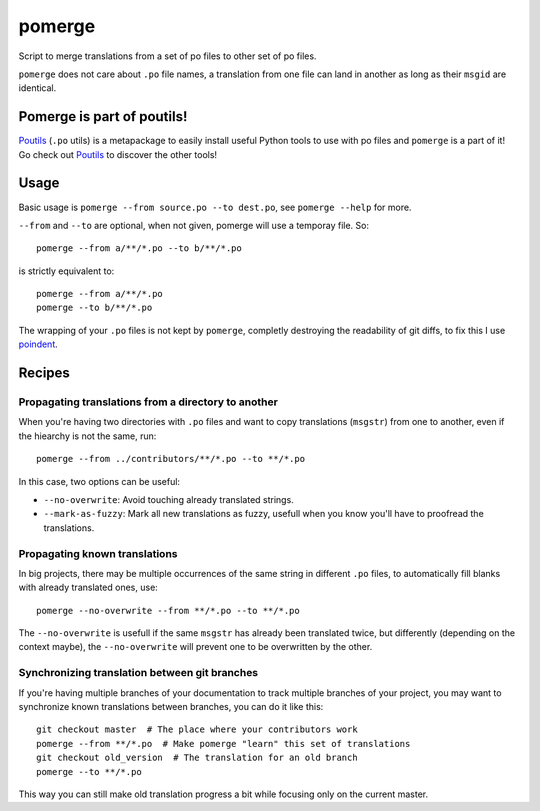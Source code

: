 =======
pomerge
=======


.. image:: https://img.shields.io/pypi/v/pomerge.svg
        :target: https://pypi.python.org/pypi/pomerge

Script to merge translations from a set of po files to other set of po files.

``pomerge`` does not care about ``.po`` file names, a translation
from one file can land in another as long as their ``msgid`` are identical.

Pomerge is part of poutils!
--------------------------

`Poutils <https://pypi.org/project/poutils>`_ (``.po`` utils) is a metapackage to easily install useful Python tools to use with po files
and ``pomerge`` is a part of it! Go check out `Poutils <https://pypi.org/project/poutils>`_ to discover the other tools!


Usage
-----

Basic usage is ``pomerge --from source.po --to dest.po``, see
``pomerge --help`` for more.

``--from`` and ``--to`` are optional, when not given, pomerge will use
a temporay file. So::

    pomerge --from a/**/*.po --to b/**/*.po

is strictly equivalent to::

    pomerge --from a/**/*.po
    pomerge --to b/**/*.po


The wrapping of your ``.po`` files is not kept by ``pomerge``,
completly destroying the readability of git diffs, to fix this I use
`poindent <https://pypi.python.org/pypi/poindent>`_.


Recipes
-------

Propagating translations from a directory to another
^^^^^^^^^^^^^^^^^^^^^^^^^^^^^^^^^^^^^^^^^^^^^^^^^^^^

When you're having two directories with ``.po`` files and want to copy
translations (``msgstr``) from one to another, even if the hiearchy is
not the same, run::

    pomerge --from ../contributors/**/*.po --to **/*.po

In this case, two options can be useful:

- ``--no-overwrite``: Avoid touching already translated strings.
- ``--mark-as-fuzzy``: Mark all new translations as fuzzy, usefull
  when you know you'll have to proofread the translations.


Propagating known translations
^^^^^^^^^^^^^^^^^^^^^^^^^^^^^^

In big projects, there may be multiple occurrences of the same string
in different ``.po`` files, to automatically fill blanks with already
translated ones, use::

    pomerge --no-overwrite --from **/*.po --to **/*.po

The ``--no-overwrite`` is usefull if the same ``msgstr`` has already
been translated twice, but differently (depending on the context
maybe), the ``--no-overwrite`` will prevent one to be overwritten by
the other.


Synchronizing translation between git branches
^^^^^^^^^^^^^^^^^^^^^^^^^^^^^^^^^^^^^^^^^^^^^^

If you're having multiple branches of your documentation to track
multiple branches of your project, you may want to synchronize known
translations between branches, you can do it like this::

    git checkout master  # The place where your contributors work
    pomerge --from **/*.po  # Make pomerge "learn" this set of translations
    git checkout old_version  # The translation for an old branch
    pomerge --to **/*.po

This way you can still make old translation progress a bit while
focusing only on the current master.
